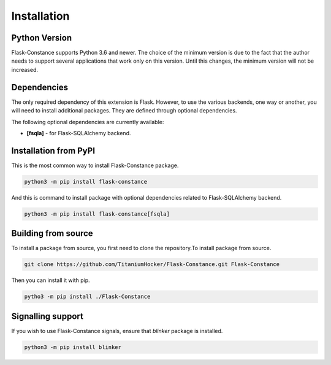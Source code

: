 Installation
============

Python Version
--------------

Flask-Constance supports Python 3.6 and newer. The choice of the 
minimum version is due to the fact that the author needs to support 
several applications that work only on this version. Until this 
changes, the minimum version will not be increased.

Dependencies
------------

The only required dependency of this extension is Flask.
However, to use the various backends, one way or another, 
you will need to install additional packages. They are 
defined through optional dependencies.

The following optional dependencies are currently available:

- **[fsqla]** - for Flask-SQLAlchemy backend.

Installation from PyPI
----------------------

This is the most common way to install Flask-Constance package.

.. code:: bash
    
   python3 -m pip install flask-constance

And this is command to install package with optional dependencies
related to Flask-SQLAlchemy backend.

.. code:: bash

   python3 -m pip install flask-constance[fsqla]


Building from source
--------------------

To install a package from source, you first need 
to clone the repository.To install package from source.

.. code:: bash

    git clone https://github.com/TitaniumHocker/Flask-Constance.git Flask-Constance

Then you can install it with pip.

.. code:: bash

    pytho3 -m pip install ./Flask-Constance


Signalling support
------------------

If you wish to use Flask-Constance signals,
ensure that `blinker` package is installed.

.. code:: bash

    python3 -m pip install blinker
    